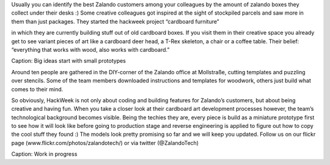 .. title: HACK WEEK: “Everything that works with wood, also works with cardboard!”
.. slug: everything-that-works-with-wood-also-works-with-cardboard
.. date: 2014/06/12 8:00:00
.. tags: hackweek2014
.. link:
.. description: HackWeek is not only about coding and building features for Zalando’s customers, but about being creative and having fun. When you take a closer look at their cardboard art development processes however, the team’s technological background becomes visible.
.. author: Carina Kuhr
.. type: text
.. image: hackweek-2014-cardboard-furniture.jpg

Usually you can identify the best Zalando customers among your colleagues by the amount of zalando boxes they collect under their desks :) Some creative colleagues got inspired at the sight of stockpiled parcels and saw more in them than just packages. They started the hackweek project “cardboard furniture”

.. TEASER_END

in which they are currently building stuff out of old cardboard boxes. If you visit them in their creative space you already get to see variant pieces of art like a cardboard deer head, a T-Rex skeleton, a chair or a coffee table. Their belief: “everything that works with wood, also works with cardboard.”

.. media:: http://flickr.com/photos/zalandotech/14204312460/
Caption: Big ideas start with small prototypes

Around ten people are gathered in the DIY-corner of the Zalando office at Mollstraße, cutting templates and puzzling over stencils. Some of the team members downloaded instructions and templates for woodwork, others just build what comes to their mind.

So obviously, HackWeek is not only about coding and building features for Zalando’s customers, but about being creative and having fun. When you take a closer look at their cardboard art development processes however, the team’s technological background becomes visible. Being the techies they are, every piece is build as a miniature prototype first to see how it will look like before going to production stage and reverse engineering is applied to figure out how to copy the cool stuff they found :) The models look pretty promising so far and we will keep you updated. Follow us on our flickr page  (www.flickr.com/photos/zalandotech/) or via twitter (@ZalandoTech)

.. media:: http://flickr.com/photos/zalandotech/14374666706/
Caption: Work in progress